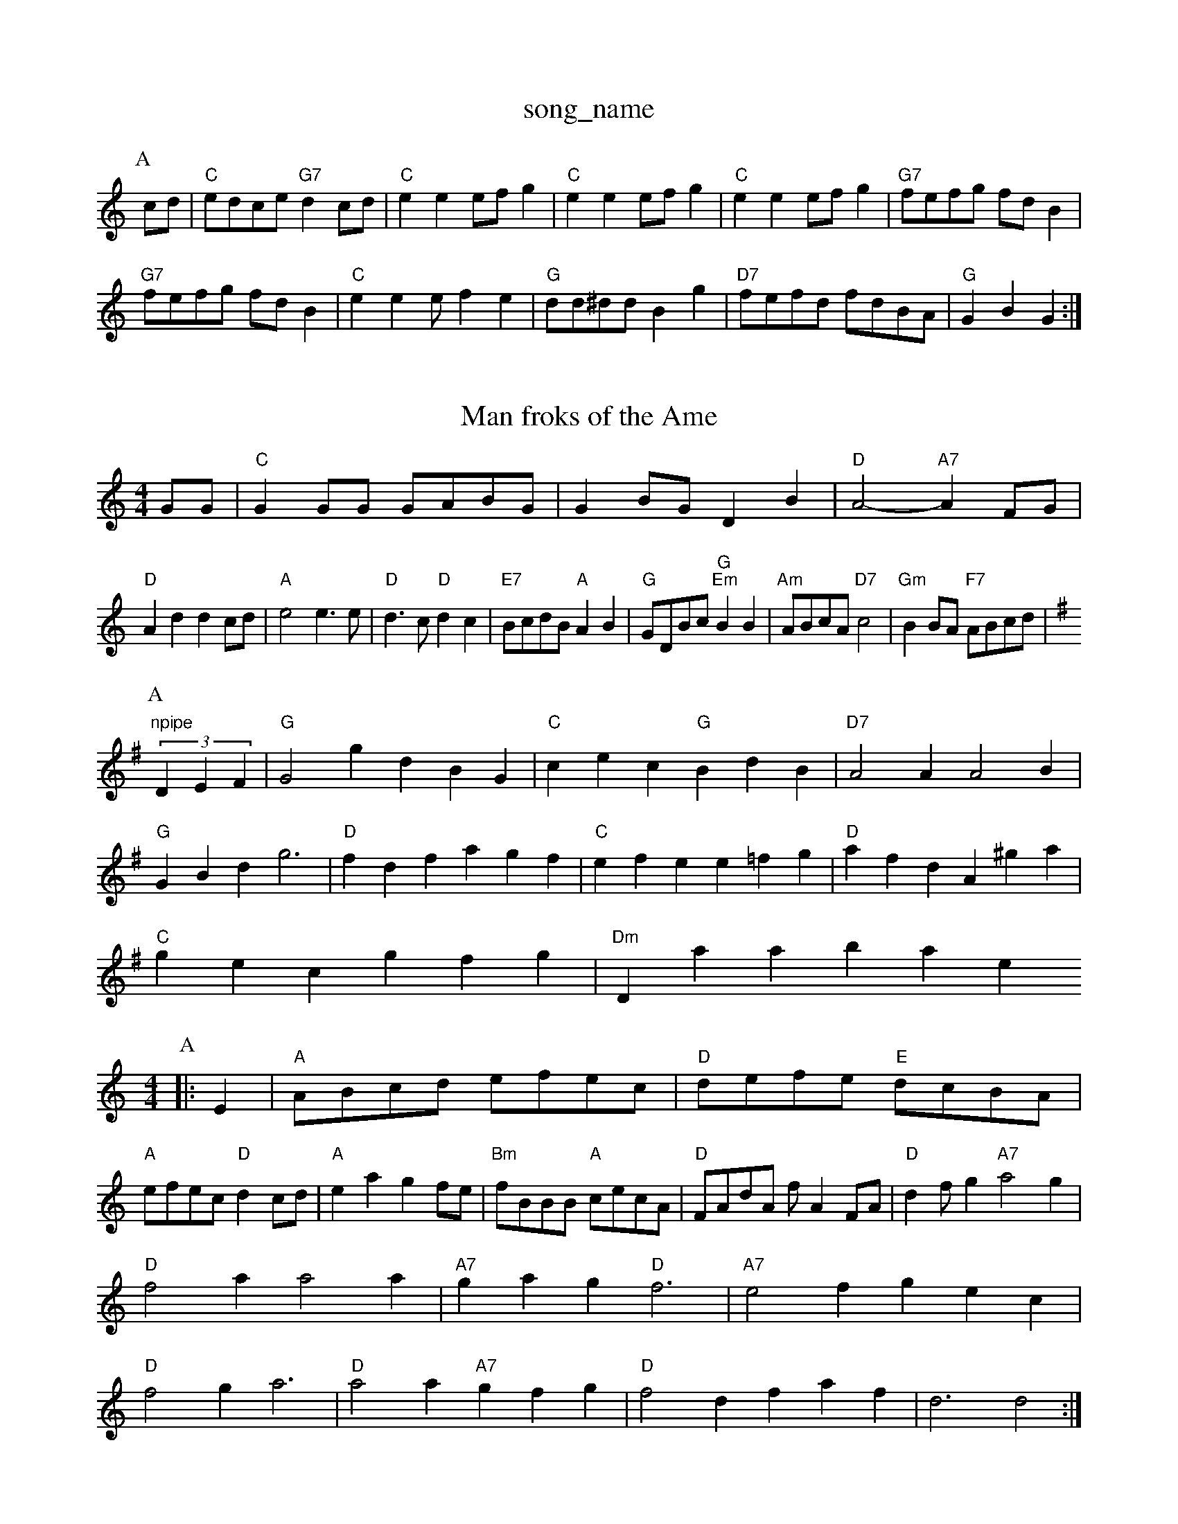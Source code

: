 X: 1
T:song_name
K:C
P:A
cd|"C"edce "G7"d2cd|"C"e2e2 efg2|"C"e2e2 efg2|"C"e2e2 efg2|"G7"fefg fdB2|
"G7"fefg fdB2|"C"e2e2 ef2e2|"G"dd^dd B2g2|"D7"fefd fdBA|"G"G2B2 G2:|
X: 50
T:Man froks of the Ame
% Nottingham Music Database
S:Robert Whitehead, via PR
M:4/4
L:1/4
K:C
G/2G/2|"C"GG/2G/2 G/2A/2B/2G/2|GB/2G/2 DB|"D"A2 -"A7"AF/2G/2|
"D"Ad dc/2d/2|"A"e2 e3/2e/2|"D"d3/2c/2 "D"dc|"E7"B/2c/2d/2B/2 "A"AB|"G"G/2D/2B/2c/2 "G""Em"BB|\
"Am"A/2B/2c/2A/2 "D7"c2|"Gm"BB/2A/2 "F7"A/2B/2c/2d/2|
"npipe
K:G
P:A
(3DEF|"G"G2g dBG|"C"cec "G"BdB|"D7"A2A A2B|
"G"GBd g3|"D"fdf agf|"C"efe e=fg|"D"afd A^ga|
"C"gec gfg|"Dm"Database
S:J F.Manters
M:4/4
L:1/4
K:Am
P:A
|:E|"A"A/2B/2c/2d/2 e/2f/2e/2c/2|"D"d/2e/2f/2e/2 "E"d/2c/2B/2A/2|
"A"e/2f/2e/2c/2 "D"dc/2d/2|"A"ea gf/2e/2|"Bm"f/2B/2B/2B/2 "A"c/2e/2c/2A/2|"D"F/2A/2d/2A/2 f/2AF/2A/2|"D"df/2g "A7"a2g|
"D"f2a a2a|"A7"gag "D"f3|"A7"e2f gec|
"D"f2g a3|"D"a2a "A7"gfg|"D"f2d faf|d3 d2:|
X: 123
T:Hugh's Neuk
% Nottingham Music Database
S:Oklahoma, via EF
Y:ABB
M:4/2|"Cm"_B/2A/2G/2E/2 D/2E/2G/2A/2|\
K:G
"G"B/2d/2G/2d/2 B/2d/2G/2d/2|\
"G"G/2B/2D/2G/2 BB/2c/2|
"G"d/2B/2d/2B/2 AG/2A/2|B/2c/2B/2A "A"G/2A/2|"G"B/2d/4B/4 A/2G/2|B/2G/2 gb/2a/2|"D7"g/2f/2 e/2f/2|"G"g/2b/2g/2e/2 "g/2G/2B/2G/2|\
"Am"(3c/2B/2A/2G/2E/2 D/2C/2C/2A,/2|
"C"C/2:1/4
K:G
G/2E/2|"G"DG G/2A/2B/2c/2|"G"d/2=c/2B/2A/2 =Ge|
"D"fe/2f/2 d/2f/2B/2d/2|"A7"c/2A/2A/2c/2 e/2A/2c/2e/2|\
"D"df/2d/2 g/2d/2f/2d/2|
"C"e/2d/2e/2f/2 ga/2g/2|"G"e/2d/2B/2d/2 "C"g/2f/2g/2e/2|\
M:5/4
"F"A/2c/2c/2c/2 "Fm"A/2c/2c/2c/2|\
=B/2c/2d/2B/2 g/2B/2d/2B/2|
GB/2G/2 DD/2D/2|"G"GG/2E/2 D/2G/2B/2G/2|"Am"A/2^G/2A/2B/2 c/2d/2e/2c/2|\
"Am"A/2^G/2A/2B/2 c/2A/2G/2E/2|"G"D/2E/2G/2A/2 "D7"B/2G/2A/2F/2|
"G"GF/2G/2 GG/2B/2|"G"d2 -d/2c/2d/2^d/2|"C"ec cB/2d/2|"G"gf/2d/2 g/2d/2B/2d/2|\
"Am""G"GB|
"Am"Ac e/2f/2g|"G"dd2|"G"g/2f/2e/2d/2 "E7"cB|\
"A"c/2B/2A/2G/2 F/2E/2A/2B/2|"A"cE/2A/2 "D"F/2A/2F/2A/2|"A"Ee/2d/2 c/2A/2G/2c/2|
"D"d/2c/2d/2f/2 -f/2d/2f|"Em"g/2e/2a/2f/2 "A7"g/2f/2e/2d/2|
"D"ff/2f/2 ff|"Em"gB2e/2|"A"aec A^GA|
"A"=cdc cBA|"A"cBc "A7"cA|"G"BG G\de "A7"f/2g/2e/2f/2|"D"df d:|
K:D
P:B
f/2e/2|"D"dd f/2e/2d/2e/2|"Em"fe "A7"e/2g/2f/2e/2|"D"dd d:|
P:B
f|"Em"e/2f/2g/2f/2 ee|"B7"fdB|"D"F2A|"D"AFD|"Em"GG"BcA|"G/d"B2"D"A||"Em"G2G|"Cm"G2_B|"F"A2F|"F"A2B|"F"c3|\
"C"G2G|"Cm"G3/2A/2B|"C7"GFE|"F"F2F|"F"F3/2G/2"Bb"D"Bb"F|"F"C/2G/2 A/2E/2|"F"A/2c/2 c/2z|[2"A"e/2f/2e/2|\
 A:|
K:D
a/2g/2|"D"f/2e/2f/2g/2 af|"G"g/2f/2g/2a/2 g/2f/2e/2d/2|"Em"B/2d/2e/2f/2 g/2f/2e/2d/2|"A7"c/2B/2c/2d/2 eg|"D"f/2e/2d/2c/2 -"G"dz/2d/2|\
"D7"c/2B/2A/2F/2 "G"G:| Music Database
S:Alistair shan Mowrigase
S:Pauline Wilson, via PR
M:4/4
L:1/4
K:G
"G"G/2A/2 D/2E/2|D/2G/2 BB|"G"D/2G/2B/2d/2 gg|
"C"f/2g/2a/2f/2 e/2f/2e/2d/2|"C"e3g/2f/2|
"C"e3g|"C"c2c|"G"d2g|"C"e2f|"E"e3/2d/2e|"E7"f2-|"Am"A3 -A2:|
X: 337
T:I Old Wild
% Nottingham Music Database
S:Johnson 1750 (6), via PR
M:4/4
L:1/4
K:D
d/2e/2|:"D"f/2af/2 "A7"g/2f/2e/2g/2|"D"f/2e/2f/2g/2 fe/2f/2|"G"g/2a/2g/2e/2 ge/2f/2|\
"A7"g/2f/2e/2d/2 cB|
"A"ce/2f/2 a/2f/2e/2a/2|"D"d3B/2d/2|"G"g/2d/2 g/2d/2|"D"A/4d/4c/4d/4 d/2 d/2:|
P:B
|:d|"G"gd3/2a/